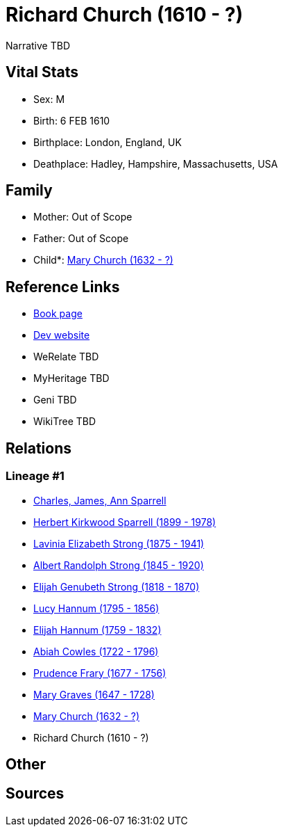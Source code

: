 = Richard Church (1610 - ?)

Narrative TBD


== Vital Stats


* Sex: M
* Birth: 6 FEB 1610
* Birthplace: London, England, UK
* Deathplace: Hadley, Hampshire, Massachusetts, USA


== Family
* Mother: Out of Scope

* Father: Out of Scope

* Child*: https://github.com/sparrell/cfs_ancestors/blob/main/Vol_02_Ships/V2_C5_Ancestors/gen10/gen10.PMPPMPMMMM.Mary_Church[Mary Church (1632 - ?)]



== Reference Links
* https://github.com/sparrell/cfs_ancestors/blob/main/Vol_02_Ships/V2_C5_Ancestors/gen11/gen11.PMPPMPMMMMP.Richard_Church[Book page]
* https://cfsjksas.gigalixirapp.com/person?p=p0663[Dev website]
* WeRelate TBD
* MyHeritage TBD
* Geni TBD
* WikiTree TBD

== Relations
=== Lineage #1
* https://github.com/spoarrell/cfs_ancestors/tree/main/Vol_02_Ships/V2_C1_Principals/0_intro_principals.adoc[Charles, James, Ann Sparrell]
* https://github.com/sparrell/cfs_ancestors/blob/main/Vol_02_Ships/V2_C5_Ancestors/gen1/gen1.P.Herbert_Kirkwood_Sparrell[Herbert Kirkwood Sparrell (1899 - 1978)]

* https://github.com/sparrell/cfs_ancestors/blob/main/Vol_02_Ships/V2_C5_Ancestors/gen2/gen2.PM.Lavinia_Elizabeth_Strong[Lavinia Elizabeth Strong (1875 - 1941)]

* https://github.com/sparrell/cfs_ancestors/blob/main/Vol_02_Ships/V2_C5_Ancestors/gen3/gen3.PMP.Albert_Randolph_Strong[Albert Randolph Strong (1845 - 1920)]

* https://github.com/sparrell/cfs_ancestors/blob/main/Vol_02_Ships/V2_C5_Ancestors/gen4/gen4.PMPP.Elijah_Genubeth_Strong[Elijah Genubeth Strong (1818 - 1870)]

* https://github.com/sparrell/cfs_ancestors/blob/main/Vol_02_Ships/V2_C5_Ancestors/gen5/gen5.PMPPM.Lucy_Hannum[Lucy Hannum (1795 - 1856)]

* https://github.com/sparrell/cfs_ancestors/blob/main/Vol_02_Ships/V2_C5_Ancestors/gen6/gen6.PMPPMP.Elijah_Hannum[Elijah Hannum (1759 - 1832)]

* https://github.com/sparrell/cfs_ancestors/blob/main/Vol_02_Ships/V2_C5_Ancestors/gen7/gen7.PMPPMPM.Abiah_Cowles[Abiah Cowles (1722 - 1796)]

* https://github.com/sparrell/cfs_ancestors/blob/main/Vol_02_Ships/V2_C5_Ancestors/gen8/gen8.PMPPMPMM.Prudence_Frary[Prudence Frary (1677 - 1756)]

* https://github.com/sparrell/cfs_ancestors/blob/main/Vol_02_Ships/V2_C5_Ancestors/gen9/gen9.PMPPMPMMM.Mary_Graves[Mary Graves (1647 - 1728)]

* https://github.com/sparrell/cfs_ancestors/blob/main/Vol_02_Ships/V2_C5_Ancestors/gen10/gen10.PMPPMPMMMM.Mary_Church[Mary Church (1632 - ?)]

* Richard Church (1610 - ?)


== Other

== Sources

